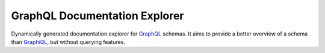 ================================
 GraphQL Documentation Explorer
================================

Dynamically generated documentation explorer for GraphQL_ schemas. It aims to
provide a better overview of a schema than GraphiQL_, but without querying
features.

.. _GraphQL: http://graphql.org
.. _GraphiQL: https://github.com/graphql/graphiql
